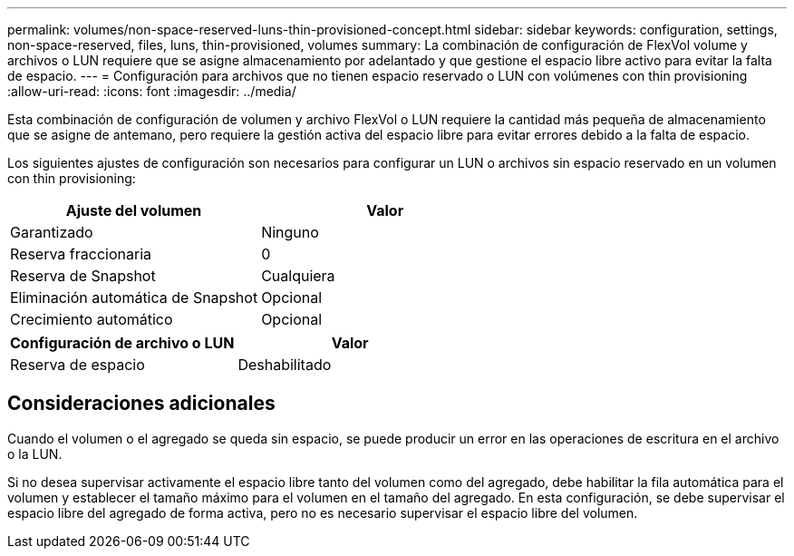 ---
permalink: volumes/non-space-reserved-luns-thin-provisioned-concept.html 
sidebar: sidebar 
keywords: configuration, settings, non-space-reserved, files, luns, thin-provisioned, volumes 
summary: La combinación de configuración de FlexVol volume y archivos o LUN requiere que se asigne almacenamiento por adelantado y que gestione el espacio libre activo para evitar la falta de espacio. 
---
= Configuración para archivos que no tienen espacio reservado o LUN con volúmenes con thin provisioning
:allow-uri-read: 
:icons: font
:imagesdir: ../media/


[role="lead"]
Esta combinación de configuración de volumen y archivo FlexVol o LUN requiere la cantidad más pequeña de almacenamiento que se asigne de antemano, pero requiere la gestión activa del espacio libre para evitar errores debido a la falta de espacio.

Los siguientes ajustes de configuración son necesarios para configurar un LUN o archivos sin espacio reservado en un volumen con thin provisioning:

[cols="2*"]
|===
| Ajuste del volumen | Valor 


 a| 
Garantizado
 a| 
Ninguno



 a| 
Reserva fraccionaria
 a| 
0



 a| 
Reserva de Snapshot
 a| 
Cualquiera



 a| 
Eliminación automática de Snapshot
 a| 
Opcional



 a| 
Crecimiento automático
 a| 
Opcional

|===
[cols="2*"]
|===
| Configuración de archivo o LUN | Valor 


 a| 
Reserva de espacio
 a| 
Deshabilitado

|===


== Consideraciones adicionales

Cuando el volumen o el agregado se queda sin espacio, se puede producir un error en las operaciones de escritura en el archivo o la LUN.

Si no desea supervisar activamente el espacio libre tanto del volumen como del agregado, debe habilitar la fila automática para el volumen y establecer el tamaño máximo para el volumen en el tamaño del agregado. En esta configuración, se debe supervisar el espacio libre del agregado de forma activa, pero no es necesario supervisar el espacio libre del volumen.
